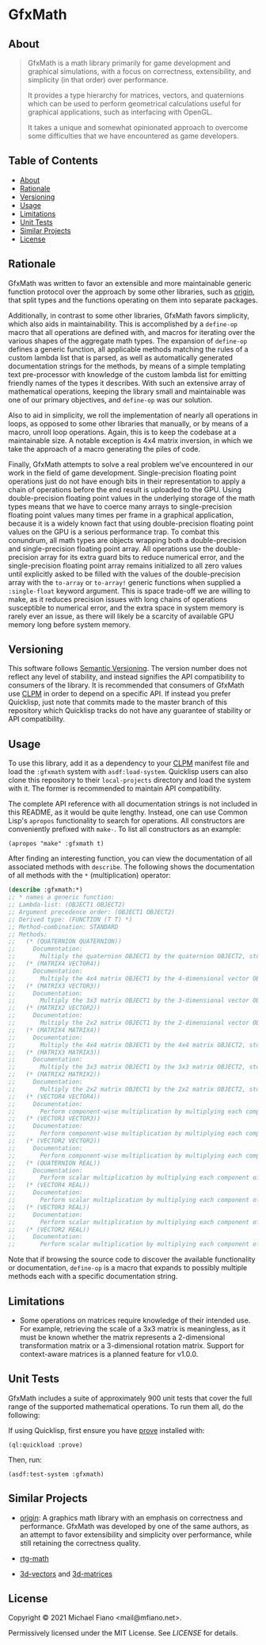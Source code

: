 * GfxMath

** About

#+BEGIN_QUOTE
GfxMath is a math library primarily for game development and graphical simulations, with a focus on correctness, extensibility, and simplicity (in that order) over performance.

It provides a type hierarchy for matrices, vectors, and quaternions which can be used to perform geometrical calculations useful for graphical applications, such as interfacing with OpenGL.

It takes a unique and somewhat opinionated approach to overcome some difficulties that we have encountered as game developers.
#+END_QUOTE

** Table of Contents

- [[#about][About]]
- [[#rationale][Rationale]]
- [[#versioning][Versioning]]
- [[#usage][Usage]]
- [[#limitations][Limitations]]
- [[#unit-tests][Unit Tests]]
- [[#similar-projects][Similar Projects]]
- [[#license][License]]

** Rationale

GfxMath was written to favor an extensible and more maintainable generic function protocol over the approach by some other libraries, such as [[https://github.com/mfiano/origin][origin]], that split types and the functions operating on them into separate packages.

Additionally, in contrast to some other libraries, GfxMath favors simplicity, which also aids in maintainability. This is accomplished by a =define-op= macro that all operations are defined with, and macros for iterating over the various shapes of the aggregate math types. The expansion of =define-op= defines a generic function, all applicable methods matching the rules of a custom lambda list that is parsed, as well as automatically generated documentation strings for the methods, by means of a simple templating text pre-processor with knowledge of the custom lambda list for emitting friendly names of the types it describes. With such an extensive array of mathematical operations, keeping the library small and maintainable was one of our primary objectives, and =define-op= was our solution.

Also to aid in simplicity, we roll the implementation of nearly all operations in loops, as opposed to some other libraries that manually, or by means of a macro, unroll loop operations. Again, this is to keep the codebase at a maintainable size. A notable exception is 4x4 matrix inversion, in which we take the approach of a macro generating the piles of code.

Finally, GfxMath attempts to solve a real problem we've encountered in our work in the field of game development. Single-precision floating point operations just do not have enough bits in their representation to apply a chain of operations before the end result is uploaded to the GPU. Using double-precision floating point values in the underlying storage of the math types means that we have to coerce many arrays to single-precision floating point values many times per frame in a graphical application, because it is a widely known fact that using double-precision floating point values on the GPU is a serious performance trap. To combat this conundrum, all math types are objects wrapping both a double-precision and single-precision floating point array. All operations use the double-precision array for its extra guard bits to reduce numerical error, and the single-precision floating point array remains initialized to all zero values until explicitly asked to be filled with the values of the double-precision array with the =to-array= or =to-array!= generic functions when supplied a =:single-float= keyword argument. This is space trade-off we are willing to make, as it reduces precision issues with long chains of operations susceptible to numerical error, and the extra space in system memory is rarely ever an issue, as there will likely be a scarcity of available GPU memory long before system memory.

** Versioning

This software follows [[https://semver.org/][Semantic Versioning]]. The version number does not reflect any level of stability, and instead signifies the API compatibility to consumers of the library. It is recommended that consumers of GfxMath use [[https://www.clpm.dev][CLPM]] in order to depend on a specific API. If instead you prefer Quicklisp, just note that commits made to the master branch of this repository which Quicklisp tracks do not have any guarantee of stability or API compatibility.

** Usage

To use this library, add it as a dependency to your [[https://www.clpm.dev][CLPM]] manifest file and load the =:gfxmath= system with =asdf:load-system=. Quicklisp users can also clone this repository to their =local-projects= directory and load the system with it. The former is recommended to maintain API compatibility.

The complete API reference with all documentation strings is not included in this README, as it would be quite lengthy. Instead, one can use Common Lisp's =apropos= functionality to search for operations. All constructors are conveniently prefixed with =make-=. To list all constructors as an example:

#+BEGIN_SRC common-lisp
(apropos "make" :gfxmath t)
#+END_SRC

After finding an interesting function, you can view the documentation of all associated methods with =describe=. The following shows the documentation of all methods with the =*= (multiplication) operator:

#+BEGIN_SRC lisp
(describe :gfxmath:*)
;; * names a generic function:
;; Lambda-list: (OBJECT1 OBJECT2)
;; Argument precedence order: (OBJECT1 OBJECT2)
;; Derived type: (FUNCTION (T T) *)
;; Method-combination: STANDARD
;; Methods:
;;   (* (QUATERNION QUATERNION))
;;     Documentation:
;;       Multiply the quaternion OBJECT1 by the quaternion OBJECT2, storing the result in a new quaternion.
;;   (* (MATRIX4 VECTOR4))
;;     Documentation:
;;       Multiply the 4x4 matrix OBJECT1 by the 4-dimensional vector OBJECT2, storing the result in a new 4-dimensional vector.
;;   (* (MATRIX3 VECTOR3))
;;     Documentation:
;;       Multiply the 3x3 matrix OBJECT1 by the 3-dimensional vector OBJECT2, storing the result in a new 3-dimensional vector.
;;   (* (MATRIX2 VECTOR2))
;;     Documentation:
;;       Multiply the 2x2 matrix OBJECT1 by the 2-dimensional vector OBJECT2, storing the result in a new 2-dimensional vector.
;;   (* (MATRIX4 MATRIX4))
;;     Documentation:
;;       Multiply the 4x4 matrix OBJECT1 by the 4x4 matrix OBJECT2, storing the result in a new 4x4 matrix.
;;   (* (MATRIX3 MATRIX3))
;;     Documentation:
;;       Multiply the 3x3 matrix OBJECT1 by the 3x3 matrix OBJECT2, storing the result in a new 3x3 matrix.
;;   (* (MATRIX2 MATRIX2))
;;     Documentation:
;;       Multiply the 2x2 matrix OBJECT1 by the 2x2 matrix OBJECT2, storing the result in a new 2x2 matrix.
;;   (* (VECTOR4 VECTOR4))
;;     Documentation:
;;       Perform component-wise multiplication by multiplying each component of the 4-dimensional vector OBJECT1 by the corresponding component of the 4-dimensional vector OBJECT2, storing the result in a new 4-dimensional vector.
;;   (* (VECTOR3 VECTOR3))
;;     Documentation:
;;       Perform component-wise multiplication by multiplying each component of the 3-dimensional vector OBJECT1 by the corresponding component of the 3-dimensional vector OBJECT2, storing the result in a new 3-dimensional vector.
;;   (* (VECTOR2 VECTOR2))
;;     Documentation:
;;       Perform component-wise multiplication by multiplying each component of the 2-dimensional vector OBJECT1 by the corresponding component of the 2-dimensional vector OBJECT2, storing the result in a new 2-dimensional vector.
;;   (* (QUATERNION REAL))
;;     Documentation:
;;       Perform scalar multiplication by multiplying each component of the quaternion OBJECT1 by the scalar OBJECT2, storing the result in a new quaternion.
;;   (* (VECTOR4 REAL))
;;     Documentation:
;;       Perform scalar multiplication by multiplying each component of the 4-dimensional vector OBJECT1 by the scalar OBJECT2, storing the result in a new 4-dimensional vector.
;;   (* (VECTOR3 REAL))
;;     Documentation:
;;       Perform scalar multiplication by multiplying each component of the 3-dimensional vector OBJECT1 by the scalar OBJECT2, storing the result in a new 3-dimensional vector.
;;   (* (VECTOR2 REAL))
;;     Documentation:
;;       Perform scalar multiplication by multiplying each component of the 2-dimensional vector OBJECT1 by the scalar OBJECT2, storing the result in a new 2-dimensional vector.
#+END_SRC

Note that if browsing the source code to discover the available functionality or documentation, =define-op= is a macro that expands to possibly multiple methods each with a specific documentation string.

** Limitations

- Some operations on matrices require knowledge of their intended use. For example, retrieving the scale of a 3x3 matrix is meaningless, as it must be known whether the matrix represents a 2-dimensional transformation matrix or a 3-dimensional rotation matrix. Support for context-aware matrices is a planned feature for v1.0.0.

** Unit Tests

GfxMath includes a suite of approximately 900 unit tests that cover the full range of the supported mathematical operations. To run them all, do the following:

If using Quicklisp, first ensure you have [[https://github.com/fukamachi/prove][prove]] installed with:

#+BEGIN_SRC common-lisp
(ql:quickload :prove)
#+END_SRC

Then, run:

#+BEGIN_SRC common-lisp
(asdf:test-system :gfxmath)
#+END_SRC

** Similar Projects

- [[https://github.com/mfiano/origin][origin]]: A graphics math library with an emphasis on correctness and performance. GfxMath was developed by one of the same authors, as an attempt to favor extensibility and simplicity over performance, while still retaining the correctness quality.

- [[https://github.com/cbaggers/rtg-math][rtg-math]]

- [[https://github.com/Shinmera/3d-vectors][3d-vectors]] and [[https://github.com/Shinmera/3d-matrices][3d-matrices]]

** License

Copyright © 2021 Michael Fiano <mail@mfiano.net>.

Permissively licensed under the MIT License.
See [[LICENSE]] for details.
